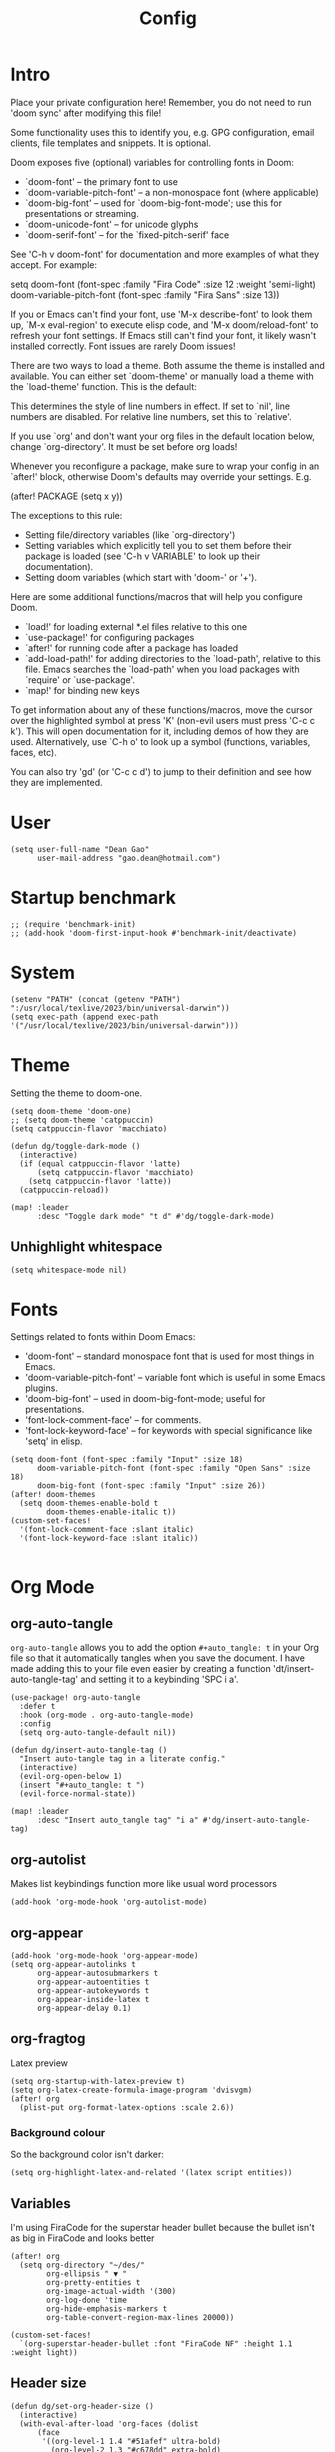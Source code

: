 #+title: Config
#+property: header-args :tangle config.el
#+auto_tangle: t
#+startup: overview

* Intro
Place your private configuration here! Remember, you do not need to run 'doom
sync' after modifying this file!


Some functionality uses this to identify you, e.g. GPG configuration, email
clients, file templates and snippets. It is optional.

Doom exposes five (optional) variables for controlling fonts in Doom:
- `doom-font' -- the primary font to use
- `doom-variable-pitch-font' -- a non-monospace font (where applicable)
- `doom-big-font' -- used for `doom-big-font-mode'; use this for
  presentations or streaming.
- `doom-unicode-font' -- for unicode glyphs
- `doom-serif-font' -- for the `fixed-pitch-serif' face

See 'C-h v doom-font' for documentation and more examples of what they
accept. For example:

setq doom-font (font-spec :family "Fira Code" :size 12 :weight 'semi-light)
     doom-variable-pitch-font (font-spec :family "Fira Sans" :size 13))

If you or Emacs can't find your font, use 'M-x describe-font' to look them
up, `M-x eval-region' to execute elisp code, and 'M-x doom/reload-font' to
refresh your font settings. If Emacs still can't find your font, it likely
wasn't installed correctly. Font issues are rarely Doom issues!

There are two ways to load a theme. Both assume the theme is installed and
available. You can either set `doom-theme' or manually load a theme with the
`load-theme' function. This is the default:

This determines the style of line numbers in effect. If set to `nil', line
numbers are disabled. For relative line numbers, set this to `relative'.

If you use `org' and don't want your org files in the default location below,
change `org-directory'. It must be set before org loads!


Whenever you reconfigure a package, make sure to wrap your config in an
`after!' block, otherwise Doom's defaults may override your settings. E.g.

  (after! PACKAGE
    (setq x y))

The exceptions to this rule:

  - Setting file/directory variables (like `org-directory')
  - Setting variables which explicitly tell you to set them before their
    package is loaded (see 'C-h v VARIABLE' to look up their documentation).
  - Setting doom variables (which start with 'doom-' or '+').

Here are some additional functions/macros that will help you configure Doom.

- `load!' for loading external *.el files relative to this one
- `use-package!' for configuring packages
- `after!' for running code after a package has loaded
- `add-load-path!' for adding directories to the `load-path', relative to
  this file. Emacs searches the `load-path' when you load packages with
  `require' or `use-package'.
- `map!' for binding new keys

To get information about any of these functions/macros, move the cursor over
the highlighted symbol at press 'K' (non-evil users must press 'C-c c k').
This will open documentation for it, including demos of how they are used.
Alternatively, use `C-h o' to look up a symbol (functions, variables, faces,
etc).

You can also try 'gd' (or 'C-c c d') to jump to their definition and see how
they are implemented.

* User
#+begin_src elisp
(setq user-full-name "Dean Gao"
      user-mail-address "gao.dean@hotmail.com")
#+end_src

* Startup benchmark
#+begin_src elisp
;; (require 'benchmark-init)
;; (add-hook 'doom-first-input-hook #'benchmark-init/deactivate)
#+end_src

* System
#+begin_src elisp
(setenv "PATH" (concat (getenv "PATH") ":/usr/local/texlive/2023/bin/universal-darwin"))
(setq exec-path (append exec-path '("/usr/local/texlive/2023/bin/universal-darwin")))
#+end_src

* Theme
Setting the theme to doom-one.

#+begin_src elisp
(setq doom-theme 'doom-one)
;; (setq doom-theme 'catppuccin)
(setq catppuccin-flavor 'macchiato)

(defun dg/toggle-dark-mode ()
  (interactive)
  (if (equal catppuccin-flavor 'latte)
      (setq catppuccin-flavor 'macchiato)
    (setq catppuccin-flavor 'latte))
  (catppuccin-reload))

(map! :leader
      :desc "Toggle dark mode" "t d" #'dg/toggle-dark-mode)
#+end_src

** Unhighlight whitespace
#+begin_src elisp
(setq whitespace-mode nil)
#+end_src

* Fonts
Settings related to fonts within Doom Emacs:
+ 'doom-font' -- standard monospace font that is used for most things in Emacs.
+ 'doom-variable-pitch-font' -- variable font which is useful in some Emacs plugins.
+ 'doom-big-font' -- used in doom-big-font-mode; useful for presentations.
+ 'font-lock-comment-face' -- for comments.
+ 'font-lock-keyword-face' -- for keywords with special significance like 'setq' in elisp.

#+begin_src elisp
(setq doom-font (font-spec :family "Input" :size 18)
      doom-variable-pitch-font (font-spec :family "Open Sans" :size 18)
      doom-big-font (font-spec :family "Input" :size 26))
(after! doom-themes
  (setq doom-themes-enable-bold t
        doom-themes-enable-italic t))
(custom-set-faces!
  '(font-lock-comment-face :slant italic)
  '(font-lock-keyword-face :slant italic))

#+end_src

* Org Mode
** org-auto-tangle
=org-auto-tangle= allows you to add the option =#+auto_tangle: t= in your Org file so that it automatically tangles when you save the document.  I have made adding this to your file even easier by creating a function 'dt/insert-auto-tangle-tag' and setting it to a keybinding 'SPC i a'.

#+begin_src elisp
(use-package! org-auto-tangle
  :defer t
  :hook (org-mode . org-auto-tangle-mode)
  :config
  (setq org-auto-tangle-default nil))

(defun dg/insert-auto-tangle-tag ()
  "Insert auto-tangle tag in a literate config."
  (interactive)
  (evil-org-open-below 1)
  (insert "#+auto_tangle: t ")
  (evil-force-normal-state))

(map! :leader
      :desc "Insert auto_tangle tag" "i a" #'dg/insert-auto-tangle-tag)
#+end_src

** org-autolist
Makes list keybindings function more like usual word processors

#+begin_src elisp
(add-hook 'org-mode-hook 'org-autolist-mode)
#+end_src
** org-appear
#+begin_src elisp
(add-hook 'org-mode-hook 'org-appear-mode)
(setq org-appear-autolinks t
      org-appear-autosubmarkers t
      org-appear-autoentities t
      org-appear-autokeywords t
      org-appear-inside-latex t
      org-appear-delay 0.1)
#+end_src

** org-fragtog
Latex preview
#+begin_src elisp
(setq org-startup-with-latex-preview t)
(setq org-latex-create-formula-image-program 'dvisvgm)
(after! org
  (plist-put org-format-latex-options :scale 2.6))
#+end_src
*** Background colour
So the background color isn't darker:
#+begin_src elisp
(setq org-highlight-latex-and-related '(latex script entities))
#+end_src

** Variables
I'm using FiraCode for the superstar header bullet because the bullet isn't as big in FiraCode and looks better
#+begin_src elisp
(after! org
  (setq org-directory "~/des/"
        org-ellipsis " ▼ "
        org-pretty-entities t
        org-image-actual-width '(300)
        org-log-done 'time
        org-hide-emphasis-markers t
        org-table-convert-region-max-lines 20000))

(custom-set-faces!
  `(org-superstar-header-bullet :font "FiraCode NF" :height 1.1 :weight light))
#+end_src

** Header size
#+begin_src elisp
(defun dg/set-org-header-size ()
  (interactive)
  (with-eval-after-load 'org-faces (dolist
      (face
       '((org-level-1 1.4 "#51afef" ultra-bold)
         (org-level-2 1.3 "#c678dd" extra-bold)
         (org-level-3 1.2 "#98be65" bold)
         (org-level-4 1.1 "#da8548" semi-bold)
         (org-level-5 1.0 "#5699af" normal)
         (org-level-6 1.0 "#a9a1e1" normal)
         (org-level-7 1.0 "#46d9ff" normal)
         (org-level-8 1.0 "#ff6c6b" normal)))
    (set-face-attribute (nth 0 face) nil :font "Source Sans Pro" :weight (nth 3 face) :height (nth 1 face) :foreground (nth 2 face))))
  (with-eval-after-load 'org-tables (set-face-attribute 'org-table nil :font doom-font :weight 'normal :height 1.0 :foreground "#bfafdf")))

(dg/set-org-header-size)
#+end_src
** Export
#+begin_src elisp
(after! org (setq org-latex-pdf-process (list "latexmk -f -xelatex -%latex -interaction=nonstopmode -output-directory=%o %f")))
(with-eval-after-load 'ox-latex

  (defun get-string-from-file (filePath)
    "Return file content as string."
    (with-temp-buffer
      (insert-file-contents filePath)
      (buffer-string)))

  (add-to-list 'org-latex-classes
               '("orgox"
                 ;; (get-string-from-file "~/.config/doom/setupfile.sty")
                 "
                \\documentclass[hidelinks]{amsart}
                [DEFAULT-PACKAGES]
                [PACKAGES]
                [EXTRA]"
                 ("\\section{%s}" . "\\section*{%s}")
                 ("\\subsection{%s}" . "\\subsection*{%s}")
                 ("\\subsubsection{%s}" . "\\subsubsection*{%s}")
                 ("\\paragraph{%s}" . "\\paragraph*{%s}")
                 ("\\subparagraph{%s}" . "\\subparagraph*{%s}"))))
#+end_src

* Beacon
Never lose your cursor.  When you scroll, your cursor will shine!  This is a global minor-mode. Turn it on everywhere with:

#+begin_src elisp
(beacon-mode 1)
#+end_src

* Avy
#+begin_src elisp
(setq avy-timeout-seconds 0.2)
;; (map! :leader :desc "Avy jump" "j" #'avy-goto-char-timer)
(map! :leader :desc "Avy jump" "j" #'avy-goto-char-2)
#+end_src

* Dashboard
#+begin_src elisp
;; (setq fancy-splash-image "~/.config/doom/black-hole.png")
#+end_src

* Spellcheck
#+begin_src elisp
(after! spell-fu
  (setq spell-fu-idle-delay 0.5))  ; default is 0.25
#+end_src

* File manager
** Dirvish
#+begin_src elisp
(dirvish-override-dired-mode)
#+end_src

** Keybindings
To open Dirvish press: ~SPC o -~
#+begin_src elisp
(use-package dirvish
    :init
    (dirvish-override-dired-mode)
    :custom
    (dirvish-quick-access-entries ; It's a custom option, `setq' won't work
     '(("h" "~/"                          "Home")
       ("d" "~/Downloads/"                "Downloads")
       ("t" "~/.Trash"                    "Trash")))
    :config
    ;; (dirvish-peek-mode) ; Preview files in minibuffer
    ;; (dirvish-side-follow-mode) ; similar to `treemacs-follow-mode'
    (setq dirvish-mode-line-format
          '(:left (sort symlink) :right (omit yank index)))
    (setq dirvish-attributes
          '(all-the-icons file-time file-size collapse subtree-state vc-state git-msg))
    (setq delete-by-moving-to-trash t)
    (setq dired-listing-switches
          "-l --almost-all --human-readable --group-directories-first --no-group"))
    ;; :bind ; Bind `dirvish|dirvish-side|dirvish-dwim' as you see fit
    ;; (("C-c f" . dirvish-fd)
    ;;  :map dirvish-mode-map ; Dirvish inherits `dired-mode-map'
    ;;  ("a"   . dirvish-quick-access)
    ;;  ("f"   . dirvish-file-info-menu)
    ;;  ("y"   . dirvish-yank-menu)
    ;;  ("N"   . dirvish-narrow)
    ;;  ("^"   . dirvish-history-last)
    ;;  ("h"   . dirvish-up-directory)
    ;;  ("l"   . dirvish-open-file)
    ;;  ("s"   . dirvish-quicksort)    ; remapped `dired-sort-toggle-or-edit'
    ;;  ("v"   . dirvish-vc-menu)      ; remapped `dired-view-file'
    ;;  ("TAB" . dirvish-subtree-toggle)
    ;;  ("M-f" . dirvish-history-go-forward)
    ;;  ("M-b" . dirvish-history-go-backward)
    ;;  ("M-l" . dirvish-ls-switches-menu)
    ;;  ("M-m" . dirvish-mark-menu)
    ;;  ("M-t" . dirvish-layout-toggle)
    ;;  ("M-s" . dirvish-setup-menu)
    ;;  ("M-e" . dirvish-emerge-menu)
    ;;  ("M-j" . dirvish-fd-jump)))

(evil-define-key 'normal dired-mode-map
  (kbd "% l") 'dired-downcase
  (kbd "% m") 'dired-mark-files-regexp
  (kbd "% u") 'dired-upcase
  (kbd "* %") 'dired-mark-files-regexp
  (kbd "* .") 'dired-mark-extension
  (kbd "* /") 'dired-mark-directories
  (kbd "+") 'dired-create-directory
  (kbd "-") 'dirvish-narrow
  (kbd "<tab>") 'dirvish-toggle-subtree
  (kbd "M") 'dirvish-mark-menu
  (kbd "S") 'dirvish-symlink
  (kbd "a") 'dirvish-quick-access
  (kbd "c") 'dirvish-chxxx-menu
  (kbd "d") 'dired-do-delete
  (kbd "x") 'dired-do-delete
  (kbd "f") 'dirvish-file-info-menu
  (kbd "h") 'dired-up-directory
  (kbd "l") 'dired-open-file
  (kbd "m") 'dired-mark
  (kbd "p") 'dirvish-yank
  (kbd "r") 'dired-do-rename
  (kbd "t") 'dirvish-new-empty-file-a
  (kbd "u") 'dired-unmark
  (kbd "v") 'dirvish-move
  (kbd "y") 'dirvish-yank-menu
  (kbd "z") 'dired-do-compress)
#+end_src

** Making deleted files go to trash can
#+begin_src elisp
(setq delete-by-moving-to-trash t
      trash-directory "~/.Trash")
#+end_src

* Modeline
The modeline is the bottom status bar that appears in Emacs windows.  For more information on what is available to configure in the Doom modeline, check out:
https://github.com/seagle0128/doom-modeline

#+begin_src elisp
(set-face-attribute 'mode-line nil :font "Input-16")
(setq doom-modeline-height 30     ;; sets modeline height
      doom-modeline-persp-name t  ;; adds perspective name to modeline
      doom-modeline-persp-icon t  ;; adds folder icon next to persp name
      doom-modeline-enable-word-count t
      doom-modeline-battery t
      doom-modeline-percent-position nil)
#+end_src

* Rainbow mode
Rainbow mode displays the actual color for any hex value color.

#+begin_src elisp
(define-globalized-minor-mode global-rainbow-mode rainbow-mode
  (lambda ()
    (when (not (memq major-mode
                (list 'org-agenda-mode)))
     (rainbow-mode 1))))
(after! rainbow-mode (global-rainbow-mode 1))
#+end_src

* Cool
** Pong
#+begin_src elisp
(evil-define-key 'normal pong-mode-map
  (kbd "n") 'pong-move-down
  (kbd "e") 'pong-move-up
  (kbd "t") 'pong-move-right
  (kbd "r") 'pong-move-left)
#+end_src
** Zone
A text based screensaver
#+begin_src elisp
;; (zone-when-idle 30)
#+end_src

* Patches
#+begin_src elisp
;; (defun stop-using-minibuffer ()
;;     "kill the minibuffer"
;;     (when (and (>= (recursion-depth) 1) (active-minibuffer-window))
;;       (abort-recursive-edit)))

;; (add-hook 'mouse-leave-buffer-hook 'stop-using-minibuffer)
#+end_src

* Hooks
#+begin_src elisp
(add-hook 'org-mode-hook 'mixed-pitch-mode)
(add-hook 'org-mode-hook 'visual-line-mode)
(add-hook 'org-mode-hook 'org-fragtog-mode)
(add-hook 'org-mode-hook (lambda() (text-scale-increase 1)))
;; (add-hook 'org-mode-hook '+zen/toggle)
#+end_src

* Mappings
#+begin_src elisp
(map! :leader :desc "Open small vterm window" "o v" #'vterm)
(evil-define-key 'normal org-mode-map
  (kbd "s-<return>") 'org-meta-return
  (kbd "g j") 'evil-next-visual-line
  (kbd "g k") 'evil-previous-visual-line)

#+end_src
